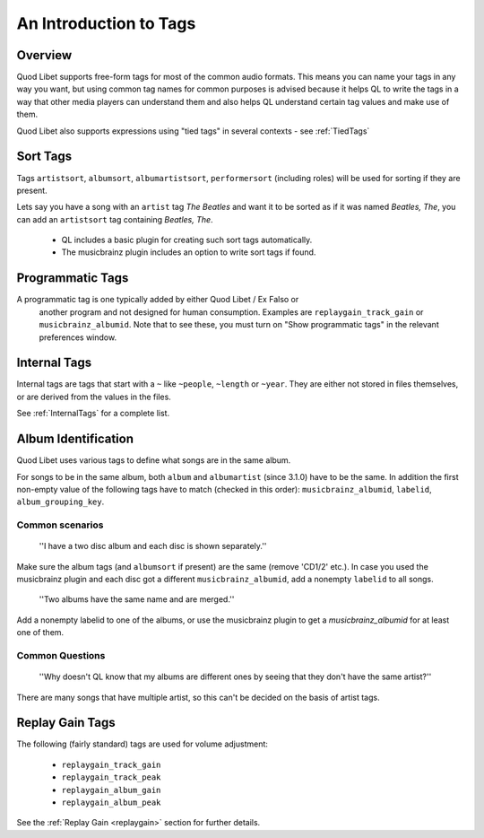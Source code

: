 .. _AudioTags:

An Introduction to Tags
=======================

Overview
--------

Quod Libet supports free-form tags for most of the common audio formats. 
This means you can name your tags in any way you want, but using common tag 
names for common purposes is advised because it helps QL to write the tags 
in a way that other media players can understand them and also helps QL 
understand certain tag values and make use of them.

Quod Libet also supports expressions using "tied tags" in several contexts 
- see :ref:`TiedTags`


Sort Tags
---------

Tags ``artistsort``, ``albumsort``, ``albumartistsort``, ``performersort`` 
(including roles) will be used for sorting if they are present.

Lets say you have a song with an ``artist`` tag *The Beatles* and want it 
to be sorted as if it was named *Beatles, The*, you can add an 
``artistsort`` tag containing *Beatles, The*.

 * QL includes a basic plugin for creating such sort tags automatically.
 * The musicbrainz plugin includes an option to write sort tags if found.


Programmatic Tags
-----------------

A programmatic tag is one typically added by either Quod Libet / Ex Falso or
 another program and not designed for human consumption. Examples are
 ``replaygain_track_gain`` or ``musicbrainz_albumid``. Note that to see
 these, you must turn on "Show programmatic tags" in the relevant
 preferences window.

Internal Tags
-------------

Internal tags are tags that start with a ``~`` like ``~people``, ``~length`` or 
``~year``. They are either not stored in files themselves, or are derived 
from the values in the files.

See :ref:`InternalTags` for a complete list.


Album Identification
--------------------

Quod Libet uses various tags to define what songs are in the same album. 

For songs to be in the same album, both ``album`` and ``albumartist`` 
(since 3.1.0) have to be the same. In addition the first non-empty value of 
the following tags have to match (checked in this order): 
``musicbrainz_albumid``, ``labelid``, ``album_grouping_key``.


Common scenarios
^^^^^^^^^^^^^^^^

    ''I have a two disc album and each disc is shown separately.''

Make sure the album tags (and ``albumsort`` if present) are the same 
(remove 'CD1/2' etc.). In case you used the musicbrainz plugin and each 
disc got a different ``musicbrainz_albumid``, add a nonempty ``labelid`` to 
all songs.

    ''Two albums have the same name and are merged.''

Add a nonempty labelid to one of the albums, or use the musicbrainz plugin 
to get a `musicbrainz_albumid` for at least one of them.

Common Questions
^^^^^^^^^^^^^^^^

    ''Why doesn't QL know that my albums are different ones by seeing that they don't have the same artist?''

There are many songs that have multiple artist, so this can't be decided on the basis of artist tags.

Replay Gain Tags
----------------

The following (fairly standard) tags are used for volume adjustment:

  * ``replaygain_track_gain``
  * ``replaygain_track_peak``
  * ``replaygain_album_gain``
  * ``replaygain_album_peak``

See the :ref:`Replay Gain <replaygain>` section for further details.
